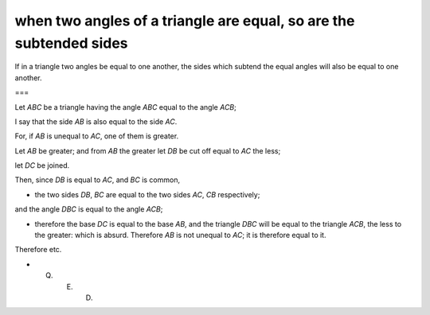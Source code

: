 when two angles of a triangle are equal, so are the subtended sides
===================================================================

.. index:: proof, triangles

.. image:: elem.1.prop.6.png
   :align: right
   :width: 300px

If in a triangle two angles be equal to one another, the sides which subtend the equal angles will also be equal to one another.

===

Let `ABC` be a triangle having the angle `ABC` equal to the angle `ACB`; 

I say that the side `AB` is also equal to the side `AC`.

For, if `AB` is unequal to `AC`, one of them is greater.

Let `AB` be greater; and from `AB` the greater let `DB` be cut off equal to `AC` the less;

let `DC` be joined. 

Then, since `DB` is equal to `AC`, and `BC` is common, 

- the two sides `DB`, `BC` are equal to the two sides `AC`, `CB` respectively;

and the angle `DBC` is equal to the angle `ACB`; 

- therefore the base `DC` is equal to the base `AB`, and the triangle `DBC` will be equal to the triangle `ACB`, the less to the greater: which is absurd. Therefore `AB` is not unequal to `AC`; it is therefore equal to it.

Therefore etc.

- Q. E. D.